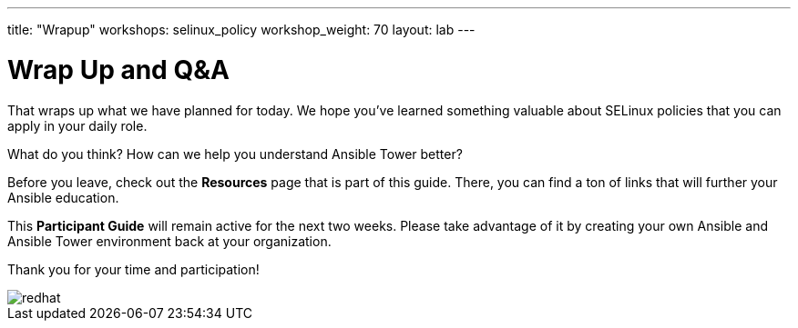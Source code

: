 ---
title: "Wrapup"
workshops: selinux_policy
workshop_weight: 70
layout: lab
---

:badges:
:icons: font
:iconsdir: http://people.redhat.com/~jduncan/images/icons
:imagesdir: /workshops/selinux_policy/images
:source-highlighter: highlight.js
:source-language: yaml

:figure-caption!:

= Wrap Up and Q&A

That wraps up what we have planned for today.  We hope you've learned something valuable about SELinux policies that you can apply in your daily role.

What do you think? How can we help you understand Ansible Tower better?

Before you leave, check out the *Resources* page that is part of this guide.  There, you can find a ton of links that will further your Ansible education.

This *Participant Guide* will remain active for the next two weeks.  Please take advantage of it by creating your own Ansible and Ansible Tower environment back at your organization.

Thank you for your time and participation!

image::redhat.svg[]
